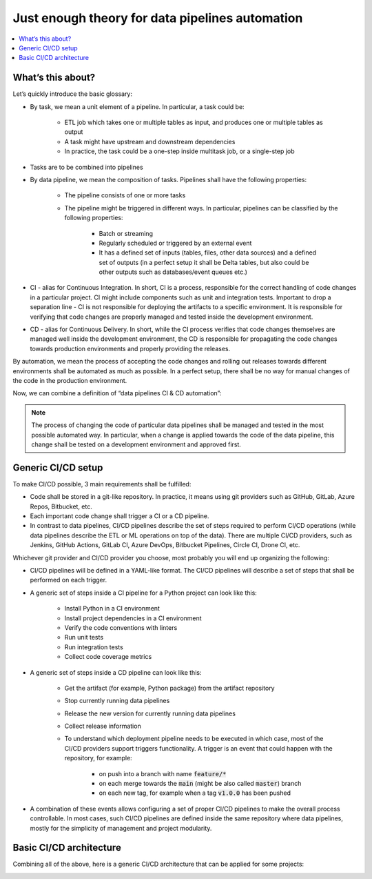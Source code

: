 Just enough theory for data pipelines automation
================================================

.. contents::
   :depth: 1
   :local:

What’s this about?
------------------

Let’s quickly introduce the basic glossary:

* By task, we mean a unit element of a pipeline. In particular, a task could be:

    * ETL job which takes one or multiple tables as input, and produces one or multiple tables as output
    * A task might have upstream and downstream dependencies
    * In practice, the task could be a one-step inside multitask job, or a single-step job

* Tasks are to be combined into pipelines
* By data pipeline, we mean the composition of tasks. Pipelines shall have the following properties:

    * The pipeline consists of one or more tasks
    * The pipeline might be triggered in different ways. In particular, pipelines can be classified by the following properties:

        * Batch or streaming
        * Regularly scheduled or triggered by an external event
        * It has a defined set of inputs (tables, files, other data sources) and a defined set of outputs (in a perfect setup it shall be Delta tables, but also could be other outputs such as databases/event queues etc.)

* CI - alias for Continuous Integration. In short, CI is a process, responsible for the correct handling of code changes in a particular project. CI might include components such as unit and integration tests. Important to drop a separation line - CI is not responsible for deploying the artifacts to a specific environment. It is responsible for verifying that code changes are properly managed and tested inside the development environment.
* CD - alias for Continuous Delivery. In short, while the CI process verifies that code changes themselves are managed well inside the development environment, the CD is responsible for propagating the code changes towards production environments and properly providing the releases.

By automation, we mean the process of accepting the code changes and rolling out releases towards different environments shall be automated as much as possible.
In a perfect setup, there shall be no way for manual changes of the code in the production environment.

Now, we can combine a definition of “data pipelines CI & CD automation”:

.. note::

    The process of changing the code of particular data pipelines shall be managed and tested in the most possible automated way. In particular, when a change is applied towards the code of the data pipeline, this change shall be tested on a development environment and approved first.

Generic CI/CD setup
-------------------

To make CI/CD possible, 3 main requirements shall be fulfilled:

* Code shall be stored in a git-like repository. In practice, it means using git providers such as GitHub, GitLab, Azure Repos, Bitbucket, etc.
* Each important code change shall trigger a CI or a CD pipeline.
* In contrast to data pipelines, CI/CD pipelines describe the set of steps required to perform CI/CD operations (while data pipelines describe the ETL or ML operations on top of the data). There are multiple CI/CD providers, such as Jenkins, GitHub Actions, GitLab CI, Azure DevOps, Bitbucket Pipelines, Circle CI, Drone CI, etc.

Whichever git provider and CI/CD provider you choose, most probably you will end up organizing the following:

* CI/CD pipelines will be defined in a YAML-like format. The CI/CD pipelines will describe a set of steps that shall be performed on each trigger.
* A generic set of steps inside a CI pipeline for a Python project can look like this:

    * Install Python in a CI environment
    * Install project dependencies in a CI environment
    * Verify the code conventions with linters
    * Run unit tests
    * Run integration tests
    * Collect code coverage metrics

* A generic set of steps inside a CD pipeline can look like this:

    * Get the artifact (for example, Python package) from the artifact repository
    * Stop currently running data pipelines
    * Release the new version for currently running data pipelines
    * Collect release information
    * To understand which deployment pipeline needs to be executed in which case, most of the CI/CD providers support triggers functionality. A trigger is an event that could happen with the repository, for example:

        * on push into a branch with name :code:`feature/*`
        * on each merge towards the :code:`main` (might be also called :code:`master`) branch
        * on each new tag, for example when a tag :code:`v1.0.0` has been pushed

* A combination of these events allows configuring a set of proper CI/CD pipelines to make the overall process controllable. In most cases, such CI/CD pipelines are defined inside the same repository where data pipelines, mostly for the simplicity of management and project modularity.

Basic CI/CD architecture
------------------------

Combining all of the above, here is a generic CI/CD architecture that can be applied for some projects:

.. image:: _static/cicd_arch.png

